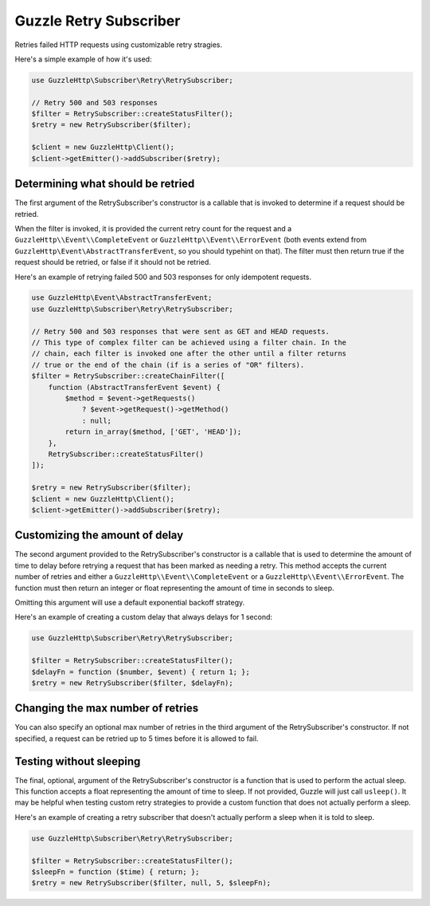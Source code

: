 =======================
Guzzle Retry Subscriber
=======================

Retries failed HTTP requests using customizable retry stragies.

Here's a simple example of how it's used:

.. code-block:: php

    use GuzzleHttp\Subscriber\Retry\RetrySubscriber;

    // Retry 500 and 503 responses
    $filter = RetrySubscriber::createStatusFilter();
    $retry = new RetrySubscriber($filter);

    $client = new GuzzleHttp\Client();
    $client->getEmitter()->addSubscriber($retry);

Determining what should be retried
----------------------------------

The first argument of the RetrySubscriber's constructor is a callable that is
invoked to determine if a request should be retried.

When the filter is invoked, it is provided the current retry count for the
request and a ``GuzzleHttp\\Event\\CompleteEvent`` or
``GuzzleHttp\\Event\\ErrorEvent`` (both events extend from
``GuzzleHttp\Event\AbstractTransferEvent``, so you should typehint on that).
The filter must then return true if the request should be retried, or false if
it should not be retried.

Here's an example of retrying failed 500 and 503 responses for only idempotent
requests.

.. code-block:: php

    use GuzzleHttp\Event\AbstractTransferEvent;
    use GuzzleHttp\Subscriber\Retry\RetrySubscriber;

    // Retry 500 and 503 responses that were sent as GET and HEAD requests.
    // This type of complex filter can be achieved using a filter chain. In the
    // chain, each filter is invoked one after the other until a filter returns
    // true or the end of the chain (if is a series of "OR" filters).
    $filter = RetrySubscriber::createChainFilter([
        function (AbstractTransferEvent $event) {
            $method = $event->getRequests()
                ? $event->getRequest()->getMethod()
                : null;
            return in_array($method, ['GET', 'HEAD']);
        },
        RetrySubscriber::createStatusFilter()
    ]);

    $retry = new RetrySubscriber($filter);
    $client = new GuzzleHttp\Client();
    $client->getEmitter()->addSubscriber($retry);

Customizing the amount of delay
-------------------------------

The second argument provided to the RetrySubscriber's constructor is a callable
that is used to determine the amount of time to delay before retrying a request
that has been marked as needing a retry. This method accepts the current number
of retries and either a ``GuzzleHttp\\Event\\CompleteEvent`` or a
``GuzzleHttp\\Event\\ErrorEvent``. The function must then return an integer or
float representing the amount of time in seconds to sleep.

Omitting this argument will use a default exponential backoff strategy.

Here's an example of creating a custom delay that always delays for 1 second:

.. code-block:: php

    use GuzzleHttp\Subscriber\Retry\RetrySubscriber;

    $filter = RetrySubscriber::createStatusFilter();
    $delayFn = function ($number, $event) { return 1; };
    $retry = new RetrySubscriber($filter, $delayFn);

Changing the max number of retries
----------------------------------

You can also specify an optional max number of retries in the third argument of
the RetrySubscriber's constructor. If not specified, a request can be retried
up to 5 times before it is allowed to fail.

Testing without sleeping
------------------------

The final, optional, argument of the RetrySubscriber's constructor is a
function that is used to perform the actual sleep. This function accepts a
float representing the amount of time to sleep. If not provided, Guzzle will
just call ``usleep()``. It may be helpful when testing custom retry strategies
to provide a custom function that does not actually perform a sleep.

Here's an example of creating a retry subscriber that doesn't actually perform
a sleep when it is told to sleep.

.. code-block:: php

    use GuzzleHttp\Subscriber\Retry\RetrySubscriber;

    $filter = RetrySubscriber::createStatusFilter();
    $sleepFn = function ($time) { return; };
    $retry = new RetrySubscriber($filter, null, 5, $sleepFn);
